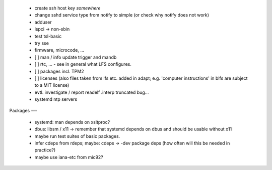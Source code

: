   * create ssh host key *somewhere*

  * change sshd service type from notify to simple (or check why notify does not
    work)

  * adduser

  * lspci -> non-sbin

  * test tsl-basic

  * try sse

  * firmware, microcode, ...


  * [ ] man / info update trigger and mandb

  * [ ] rtc, ... - see in general what LFS configures.

  * [ ] packages incl. TPM2

  * [ ] licenses (also files taken from lfs etc. added in adapt; e.g. 'computer
    instructions' in blfs are subject to a MIT license)

  * evtl. investigate / report readelf .interp truncated bug...

  * systemd ntp servers


Packages
---

  * systemd: man depends on xsltproc?

  * dbus: libsm / x11 -> remember that systemd depends on dbus and should be
    usable without x11

  * maybe run test suites of basic packages.

  * infer cdeps from rdeps; maybe: cdeps -> -dev package deps (how often will
    this be needed in practice?)

  * maybe use iana-etc from mic92?
